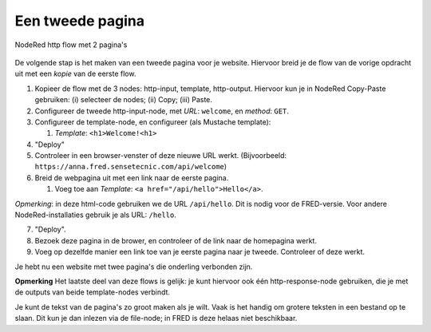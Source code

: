 Een tweede pagina
-----------------

.. figure:: Nodered-hello-and-welcome.png
   :width: 600 px
   :align: center

   NodeRed http flow met 2 pagina's

De volgende stap is het maken van een tweede pagina voor je website.
Hiervoor breid je de flow van de vorige opdracht uit met een *kopie*
van de eerste flow.

1. Kopieer de flow met de 3 nodes: http-input, template, http-output.
   Hiervoor kun je in NodeRed Copy-Paste gebruiken: (i) selecteer de nodes;
   (ii) Copy; (iii) Paste.
2. Configureer de tweede http-input-node, met *URL*: ``welcome``,
   en *method*:  ``GET``.
3. Configureer de template-node, en configureer (als Mustache template):

   1. *Template*: ``<h1>Welcome!<h1>``

4. "Deploy"
5. Controleer in een browser-venster of deze nieuwe URL werkt.
   (Bijvoorbeeld: ``https://anna.fred.sensetecnic.com/api/welcome``)
6. Breid de webpagina uit met een link naar de eerste pagina.

   1. Voeg toe aan *Template*: ``<a href="/api/hello">Hello</a>``.

*Opmerking*: in deze html-code gebruiken we de URL ``/api/hello``.
Dit is nodig voor de FRED-versie.
Voor andere NodeRed-installaties gebruik je als URL: ``/hello``.

7. "Deploy".
8. Bezoek deze pagina in de brower, en controleer of de link naar de homepagina werkt.
9. Voeg op dezelfde manier een link toe van je eerste pagina naar je tweede.
   Controleer of deze werkt.

Je hebt nu een website met twee pagina's die onderling verbonden zijn.

**Opmerking** Het laatste deel van deze flows is gelijk:
je kunt hiervoor ook één http-response-node gebruiken,
die je met de outputs van beide template-nodes verbindt.

Je kunt de tekst van de pagina's zo groot maken als je wilt.
Vaak is het handig om grotere teksten in een bestand op te slaan.
Dit kun je dan inlezen via de file-node;
in FRED is deze helaas niet beschikbaar.
